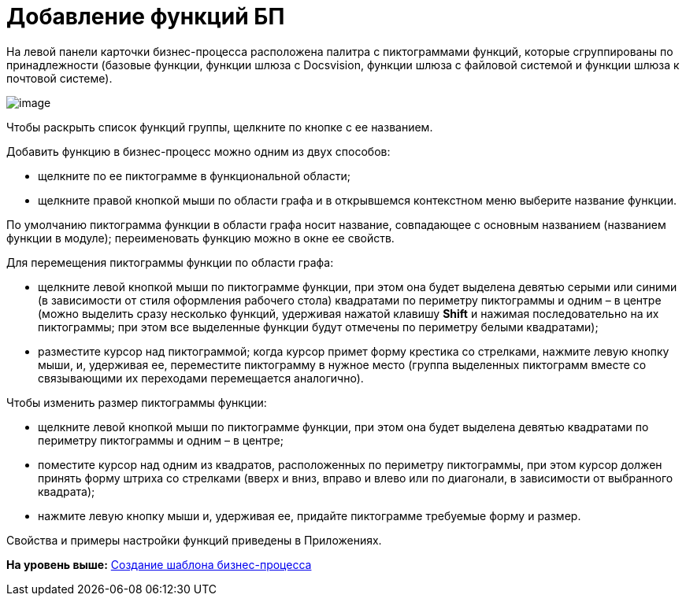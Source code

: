 =  Добавление функций БП

На левой панели карточки бизнес-процесса расположена палитра с пиктограммами функций, которые сгруппированы по принадлежности (базовые функции, функции шлюза с Docsvision, функции шлюза с файловой системой и функции шлюза к почтовой системе).

image::Bp_designer_funcgroup.png[image]

Чтобы раскрыть список функций группы, щелкните по кнопке с ее названием.

Добавить функцию в бизнес-процесс можно одним из двух способов:

* щелкните по ее пиктограмме в функциональной области;
* щелкните правой кнопкой мыши по области графа и в открывшемся контекстном меню выберите название функции.

По умолчанию пиктограмма функции в области графа носит название, совпадающее с основным названием (названием функции в модуле); переименовать функцию можно в окне ее свойств.

Для перемещения пиктограммы функции по области графа:

* щелкните левой кнопкой мыши по пиктограмме функции, при этом она будет выделена девятью серыми или синими (в зависимости от стиля оформления рабочего стола) квадратами по периметру пиктограммы и одним – в центре (можно выделить сразу несколько функций, удерживая нажатой клавишу [.ph .uicontrol]*Shift* и нажимая последовательно на их пиктограммы; при этом все выделенные функции будут отмечены по периметру белыми квадратами);
* разместите курсор над пиктограммой; когда курсор примет форму крестика со стрелками, нажмите левую кнопку мыши, и, удерживая ее, переместите пиктограмму в нужное место (группа выделенных пиктограмм вместе со связывающими их переходами перемещается аналогично).

Чтобы изменить размер пиктограммы функции:

* щелкните левой кнопкой мыши по пиктограмме функции, при этом она будет выделена девятью квадратами по периметру пиктограммы и одним – в центре;
* поместите курсор над одним из квадратов, расположенных по периметру пиктограммы, при этом курсор должен принять форму штриха со стрелками (вверх и вниз, вправо и влево или по диагонали, в зависимости от выбранного квадрата);
* нажмите левую кнопку мыши и, удерживая ее, придайте пиктограмме требуемые форму и размер.

Свойства и примеры настройки функций приведены в Приложениях.

*На уровень выше:* xref:Create_Template_BusinessProcess.adoc[Создание шаблона бизнес-процесса]

